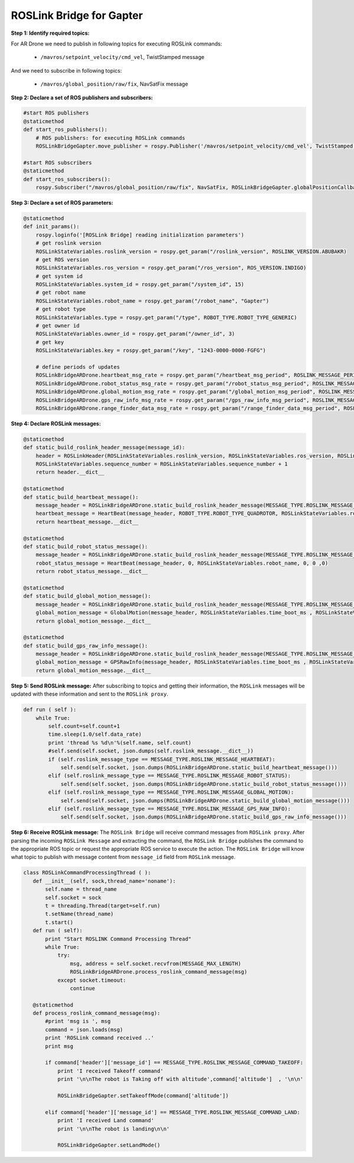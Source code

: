 .. _roslink-gapter:

===========================
ROSLink Bridge for Gapter
===========================


**Step 1: Identify required topics:** 

For AR Drone we need to publish in following topics for executing ROSLink commands:

	* ``/mavros/setpoint_velocity/cmd_vel``, TwistStamped message

And we need to subscribe in following topics:

	* ``/mavros/global_position/raw/fix``, NavSatFix message

**Step 2: Declare a set of ROS publishers and subscribers:**

.. code-block:: Python

    #start ROS publishers 
    @staticmethod
    def start_ros_publishers():
        # ROS publishers: for executing ROSLink commands
        ROSLinkBridgeGapter.move_publisher = rospy.Publisher('/mavros/setpoint_velocity/cmd_vel', TwistStamped, queue_size=10)  
     
    #start ROS subscribers
    @staticmethod
    def start_ros_subscribers():
        rospy.Subscriber("/mavros/global_position/raw/fix", NavSatFix, ROSLinkBridgeGapter.globalPositionCallback)

**Step 3: Declare a set of ROS parameters:** 

.. code-block:: Python

    @staticmethod
    def init_params():   
        rospy.loginfo('[ROSLink Bridge] reading initialization parameters')
        # get roslink version
        ROSLinkStateVariables.roslink_version = rospy.get_param("/roslink_version", ROSLINK_VERSION.ABUBAKR)  
        # get ROS version  
        ROSLinkStateVariables.ros_version = rospy.get_param("/ros_version", ROS_VERSION.INDIGO)    
        # get system id
        ROSLinkStateVariables.system_id = rospy.get_param("/system_id", 15)
        # get robot name
        ROSLinkStateVariables.robot_name = rospy.get_param("/robot_name", "Gapter")
        # get robot type
        ROSLinkStateVariables.type = rospy.get_param("/type", ROBOT_TYPE.ROBOT_TYPE_GENERIC)
        # get owner id
        ROSLinkStateVariables.owner_id = rospy.get_param("/owner_id", 3)
        # get key
        ROSLinkStateVariables.key = rospy.get_param("/key", "1243-0000-0000-FGFG")
        
        # define periods of updates
        ROSLinkBridgeARDrone.heartbeat_msg_rate = rospy.get_param("/heartbeat_msg_period", ROSLINK_MESSAGE_PERIOD.ROSLINK_HEARTBEAT_MESSAGE_RATE)
        ROSLinkBridgeARDrone.robot_status_msg_rate = rospy.get_param("/robot_status_msg_period", ROSLINK_MESSAGE_PERIOD.ROSLINK_ROBOT_STATUS_MESSAGE_RATE)
        ROSLinkBridgeARDrone.global_motion_msg_rate = rospy.get_param("/global_motion_msg_period", ROSLINK_MESSAGE_PERIOD.ROSLINK_GLOBAL_MOTION_MESSAGE_RATE)
        ROSLinkBridgeARDrone.gps_raw_info_msg_rate = rospy.get_param("/gps_raw_info_msg_period", ROSLINK_MESSAGE_PERIOD.ROSLINK_GPS_RAW_INFO_MESSAGE_RATE)
        ROSLinkBridgeARDrone.range_finder_data_msg_rate = rospy.get_param("/range_finder_data_msg_period", ROSLINK_MESSAGE_PERIOD.ROSLINK_RANGE_FINDER_DATA_MESSAGE_RATE)

**Step 4: Declare ROSLink messages:** 

.. code-block:: Python

    @staticmethod
    def static_build_roslink_header_message(message_id):
        header = ROSLinkHeader(ROSLinkStateVariables.roslink_version, ROSLinkStateVariables.ros_version, ROSLinkStateVariables.system_id, message_id, ROSLinkStateVariables.sequence_number,ROSLinkStateVariables.key)
        ROSLinkStateVariables.sequence_number = ROSLinkStateVariables.sequence_number + 1
        return header.__dict__
    
    @staticmethod 
    def static_build_heartbeat_message():
        message_header = ROSLinkBridgeARDrone.static_build_roslink_header_message(MESSAGE_TYPE.ROSLINK_MESSAGE_HEARTBEAT)
        heartbeat_message = HeartBeat(message_header, ROBOT_TYPE.ROBOT_TYPE_QUADROTOR, ROSLinkStateVariables.robot_name, ROBOT_STATE.ROBOT_STATE_ACTIVE, ROSLinkStateVariables.owner_id ,ROBOT_MODE.ROBOT_STATE_UNKNOWN)
        return heartbeat_message.__dict__
    
    @staticmethod 
    def static_build_robot_status_message():
        message_header = ROSLinkBridgeARDrone.static_build_roslink_header_message(MESSAGE_TYPE.ROSLINK_MESSAGE_ROBOT_STATUS)
        robot_status_message = HeartBeat(message_header, 0, ROSLinkStateVariables.robot_name, 0, 0 ,0)
        return robot_status_message.__dict__
    
    @staticmethod
    def static_build_global_motion_message():
        message_header = ROSLinkBridgeARDrone.static_build_roslink_header_message(MESSAGE_TYPE.ROSLINK_MESSAGE_GLOBAL_MOTION) 
        global_motion_message = GlobalMotion(message_header, ROSLinkStateVariables.time_boot_ms , ROSLinkStateVariables.x, ROSLinkStateVariables.y, ROSLinkStateVariables.yaw, ROSLinkStateVariables.vx, ROSLinkStateVariables.vy, ROSLinkStateVariables.vz, ROSLinkStateVariables.wx, ROSLinkStateVariables.wy, ROSLinkStateVariables.wz, ROSLinkStateVariables.pitch, ROSLinkStateVariables.roll, ROSLinkStateVariables.yaw)
        return global_motion_message.__dict__  
    
    @staticmethod
    def static_build_gps_raw_info_message():
        message_header = ROSLinkBridgeARDrone.static_build_roslink_header_message(MESSAGE_TYPE.ROSLINK_MESSAGE_GPS_RAW_INFO) 
        global_motion_message = GPSRawInfo(message_header, ROSLinkStateVariables.time_boot_ms , ROSLinkStateVariables.fix_type, ROSLinkStateVariables.lat, ROSLinkStateVariables.lon, ROSLinkStateVariables.alt, ROSLinkStateVariables.eph, ROSLinkStateVariables.epv, ROSLinkStateVariables.vel, ROSLinkStateVariables.cog, ROSLinkStateVariables.satellites_visible)
        return global_motion_message.__dict__  
    

**Step 5: Send ROSLink message:** After subscribing to topics and getting their information, the ``ROSLink`` messages will be updated with these information and sent to the ``ROSLink proxy``.
    
.. code-block:: Python

    def run ( self ):
        while True:
            self.count=self.count+1
            time.sleep(1.0/self.data_rate)
            print 'thread %s %d\n'%(self.name, self.count)
            #self.send(self.socket, json.dumps(self.roslink_message.__dict__))
            if (self.roslink_message_type == MESSAGE_TYPE.ROSLINK_MESSAGE_HEARTBEAT):
                self.send(self.socket, json.dumps(ROSLinkBridgeARDrone.static_build_heartbeat_message()))
            elif (self.roslink_message_type == MESSAGE_TYPE.ROSLINK_MESSAGE_ROBOT_STATUS):
                self.send(self.socket, json.dumps(ROSLinkBridgeARDrone.static_build_robot_status_message()))
            elif (self.roslink_message_type == MESSAGE_TYPE.ROSLINK_MESSAGE_GLOBAL_MOTION):
                self.send(self.socket, json.dumps(ROSLinkBridgeARDrone.static_build_global_motion_message()))
            elif (self.roslink_message_type == MESSAGE_TYPE.ROSLINK_MESSAGE_GPS_RAW_INFO):
                self.send(self.socket, json.dumps(ROSLinkBridgeARDrone.static_build_gps_raw_info_message()))

**Step 6: Receive ROSLink message:** The ``ROSLink Bridge`` will receive command messages from ``ROSLink proxy``. After parsing the incoming ``ROSLink Message`` and extracting the command, the ``ROSLink Bridge`` publishes the command to the appropriate ROS topic or request the appropriate ROS service to execute the action. The ``ROSLink Bridge`` will know what topic to publish with message content from ``message_id`` field from  ``ROSLink`` message.

.. code-block:: Python

 class ROSLinkCommandProcessingThread ( ):
    def __init__(self, sock,thread_name='noname'):
        self.name = thread_name
        self.socket = sock
        t = threading.Thread(target=self.run)
        t.setName(thread_name)
        t.start()
    def run ( self):
        print "Start ROSLINK Command Processing Thread"
        while True:
            try:
                msg, address = self.socket.recvfrom(MESSAGE_MAX_LENGTH)
                ROSLinkBridgeARDrone.process_roslink_command_message(msg)
            except socket.timeout:
                continue  

    @staticmethod
    def process_roslink_command_message(msg):
        #print 'msg is ', msg 
        command = json.loads(msg)
        print 'ROSLink command received ..'
        print msg
        
        if command['header']['message_id'] == MESSAGE_TYPE.ROSLINK_MESSAGE_COMMAND_TAKEOFF:  
            print 'I received Takeoff command' 
            print '\n\nThe robot is Taking off with altitude',command['altitude']  , '\n\n'  
               
            ROSLinkBridgeGapter.setTakeoffMode(command['altitude'])
   
        elif command['header']['message_id'] == MESSAGE_TYPE.ROSLINK_MESSAGE_COMMAND_LAND:
            print 'I received Land command' 
            print '\n\nThe robot is landing\n\n'
            
            ROSLinkBridgeGapter.setLandMode() 



